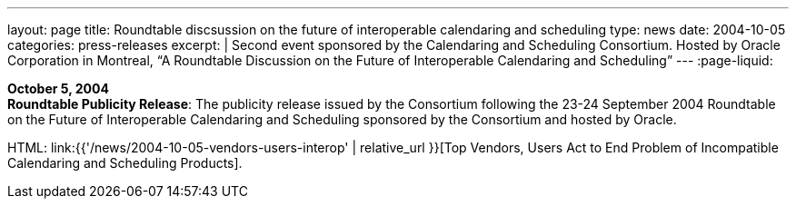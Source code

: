 ---
layout: page
title:  Roundtable discsussion on the future of interoperable calendaring and scheduling
type: news
date: 2004-10-05
categories: press-releases
excerpt: |
  Second event sponsored by the Calendaring and Scheduling Consortium.
  Hosted by Oracle Corporation in Montreal, “A Roundtable Discussion on the
  Future  of Interoperable Calendaring and Scheduling”
---
:page-liquid:

*October 5, 2004* +
*Roundtable Publicity Release*: The publicity release issued by the
Consortium following the 23-24 September 2004 Roundtable on the Future
of Interoperable Calendaring and Scheduling sponsored by the Consortium
and hosted by Oracle.

HTML: link:{{'/news/2004-10-05-vendors-users-interop' | relative_url }}[Top Vendors, Users Act to End Problem of Incompatible Calendaring and Scheduling Products].
